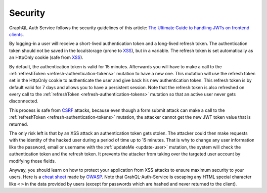 Security
========

GraphQL Auth Service follows the security guidelines of this article: `The Ultimate Guide to handling JWTs on frontend clients <https://blog.hasura.io/best-practices-of-using-jwt-with-graphql/>`_.

By logging-in a user will receive a short-lived authentication token and a long-lived refresh token. The authentication token should not be saved in the localstorage (prone to `XSS <https://www.owasp.org/index.php/Cross-site_Scripting_(XSS)>`_), but in a variable. The refresh token is set automatically as an HttpOnly cookie (safe from `XSS <https://www.owasp.org/index.php/Cross-site_Scripting_(XSS)>`_).

By default, the authentication token is valid for 15 minutes. Afterwards you will have to make a call to the :ref:`refreshToken <refresh-authentication-tokens>` mutation to have a new one. This mutation will use the refresh token set in the HttpOnly cookie to authenticate the user and give back his new authentication token. This refresh token is by default valid for 7 days and allows you to have a persistent session. Note that the refresh token is also refreshed on every call to the :ref:`refreshToken <refresh-authentication-tokens>` mutation so that an active user never gets disconnected.

.. image:: _images/sequence_diagram-security.svg
   :align: center
   :alt: GraphQL Auth Service - System Design diagram

This process is safe from `CSRF <https://www.owasp.org/index.php/Cross-Site_Request_Forgery_(CSRF)>`_ attacks, because even though a form submit attack can make a call to the :ref:`refreshToken <refresh-authentication-tokens>` mutation, the attacker cannot get the new JWT token value that is returned.

The only risk left is that by an XSS attack an authentication token gets stolen. The attacker could then make requests with the identity of the hacked user during a period of time up to 15 minutes. That is why to change any user information like the password, email or username with the :ref:`updateMe <update-user>` mutation, the system will check the authentication token and the refresh token. It prevents the attacker from taking over the targeted user account by modifying those fields.

Anyway, you should learn on how to protect your application from XSS attacks to ensure maximum security to your users. Here is a `cheat sheet <https://cheatsheetseries.owasp.org/cheatsheets/Cross_Site_Scripting_Prevention_Cheat_Sheet.html>`_ made by `OWASP <http://owasp.org>`_. Note that GrahQL-Auth-Service is escaping any HTML special character like ``<`` ``>`` in the data provided by users (except for passwords which are hashed and never returned to the client).

